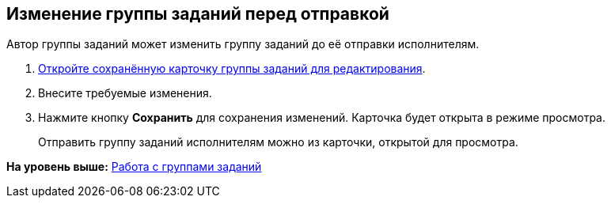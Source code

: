 
== Изменение группы заданий перед отправкой

Автор группы заданий может изменить группу заданий до её отправки исполнителям.

[[task_i1g_bjz_tn__steps_qvj_14f_nj]]
. [.ph .cmd]#xref:OpenCardForEdit.adoc[Откройте сохранённую карточку группы заданий для редактирования].#
. [.ph .cmd]#Внесите требуемые изменения.#
. [.ph .cmd]#Нажмите кнопку [.ph .uicontrol]*Сохранить* для сохранения изменений. Карточка будет открыта в режиме просмотра.#
+
Отправить группу заданий исполнителям можно из карточки, открытой для просмотра.

*На уровень выше:* xref:WorkWithTaskGroup.adoc[Работа с группами заданий]
